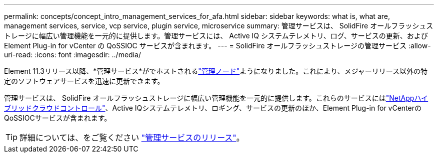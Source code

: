 ---
permalink: concepts/concept_intro_management_services_for_afa.html 
sidebar: sidebar 
keywords: what is, what are, management services, service, vcp service, plugin service, microservice 
summary: 管理サービスは、 SolidFire オールフラッシュストレージに幅広い管理機能を一元的に提供します。管理サービスには、 Active IQ システムテレメトリ、ログ、サービスの更新、および Element Plug-in for vCenter の QoSSIOC サービスが含まれます。 
---
= SolidFire オールフラッシュストレージの管理サービス
:allow-uri-read: 
:icons: font
:imagesdir: ../media/


[role="lead"]
Element 11.3リリース以降、*管理サービス*がでホストされるlink:../concepts/concept_intro_management_node.html["管理ノード"]ようになりました。これにより、メジャーリリース以外の特定のソフトウェアサービスを迅速に更新できます。

管理サービスは、 SolidFire オールフラッシュストレージに幅広い管理機能を一元的に提供します。これらのサービスにはlink:../concepts/concept_intro_solidfire_software_interfaces.html#netapp-element-plug-in-for-vcenter-server["NetAppハイブリッドクラウドコントロール"]、Active IQシステムテレメトリ、ロギング、サービスの更新のほか、Element Plug-in for vCenterのQoSSIOCサービスが含まれます。


TIP: 詳細については、をご覧ください link:https://kb.netapp.com/Advice_and_Troubleshooting/Data_Storage_Software/Management_services_for_Element_Software_and_NetApp_HCI/Management_Services_Release_Notes["管理サービスのリリース"^]。
